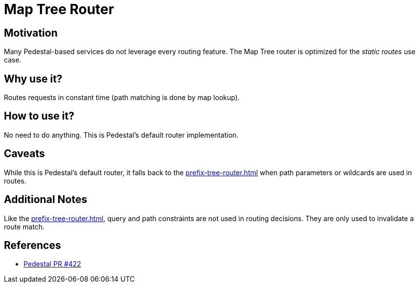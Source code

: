 = Map Tree Router

== Motivation

Many Pedestal-based services do not leverage every routing
feature. The Map Tree router is optimized for the _static routes_ use
case.

== Why use it?

Routes requests in constant time (path matching is done by map
lookup).

== How to use it?

No need to do anything. This is Pedestal's default router implementation.

== Caveats

While this is Pedestal's default router, it falls back to the
xref:prefix-tree-router.adoc[]
when path parameters or wildcards are used in routes.

== Additional Notes

Like the xref:prefix-tree-router.adoc[], query and path
constraints are not used in routing decisions. They are only used to
invalidate a route match.

== References
- link:https://github.com/pedestal/pedestal/pull/422[Pedestal PR #422]
